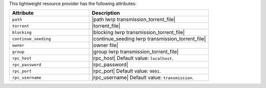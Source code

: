 .. The contents of this file are included in multiple topics.
.. This file should not be changed in a way that hinders its ability to appear in multiple documentation sets.

This lightweight resource provider has the following attributes:

.. list-table::
   :widths: 200 300
   :header-rows: 1

   * - Attribute
     - Description
   * - ``path``
     - |path lwrp transmission_torrent_file|
   * - ``torrent``
     - |torrent_file|
   * - ``blocking``
     - |blocking lwrp transmission_torrent_file|
   * - ``continue_seeding``
     - |continue_seeding lwrp transmission_torrent_file|
   * - ``owner``
     - |owner file|
   * - ``group``
     - |group lwrp transmission_torrent_file|
   * - ``rpc_host``
     - |rpc_host| Default value: ``localhost``.
   * - ``rpc_password``
     - |rpc_password|
   * - ``rpc_port``
     - |rpc_port| Default value: ``9091``.
   * - ``rpc_username``
     - |rpc_username| Default value: ``transmission``.

